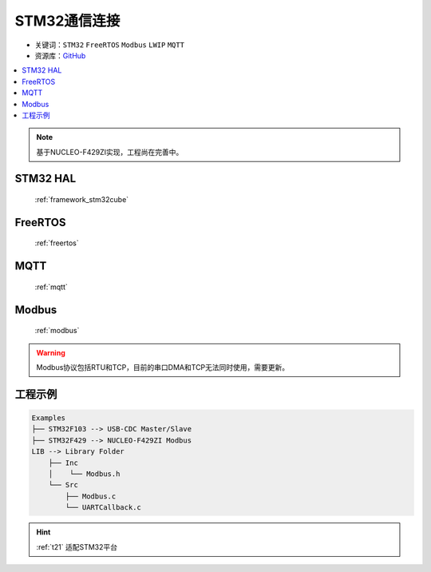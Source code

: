 .. _t21:

STM32通信连接
======================

* 关键词：``STM32`` ``FreeRTOS`` ``Modbus`` ``LWIP`` ``MQTT``
* 资源库：`GitHub <https://github.com/OS-Q/T21>`_

.. contents::
    :local:

.. note::
    基于NUCLEO-F429ZI实现，工程尚在完善中。

STM32 HAL
--------------

 :ref:`framework_stm32cube`


FreeRTOS
--------------

 :ref:`freertos`


MQTT
---------------

 :ref:`mqtt`

Modbus
---------------

 :ref:`modbus`

.. warning::
    Modbus协议包括RTU和TCP，目前的串口DMA和TCP无法同时使用，需要更新。


工程示例
--------------

.. code-block:: ini

    Examples
    ├── STM32F103 --> USB-CDC Master/Slave
    ├── STM32F429 --> NUCLEO-F429ZI Modbus
    LIB --> Library Folder
        ├── Inc
        │    └── Modbus.h
        └── Src
            ├── Modbus.c
            └── UARTCallback.c


.. hint::
    :ref:`t21` 适配STM32平台
